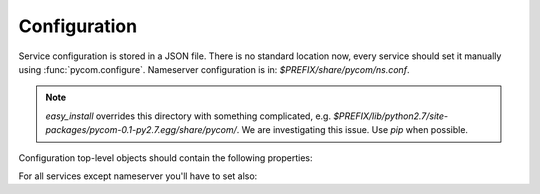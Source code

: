 Configuration
==============

Service configuration is stored in a JSON file.
There is no standard location now, every service should
set it manually using :func:`pycom.configure`. Nameserver
configuration is in: `$PREFIX/share/pycom/ns.conf`.

.. note::

    `easy_install` overrides this directory with something complicated, e.g.
    `$PREFIX/lib/python2.7/site-packages/pycom-0.1-py2.7.egg/share/pycom/`.
    We are investigating this issue. Use `pip` when possible.

Configuration top-level objects should contain the following properties:

.. data:: address

   IP and port to listen on. This address will be reported to the
   nameserver on initialization and should be reachable from other
   services in your system.

   Address is in 0MQ format and looks like: `tcp://host:port`.

    .. note::

       Do not set address to `tcp://127.0.0.1:xxxx` unless all your
       services run on localhost.

.. data:: service

   Service name (e.g. `/com/example/service/name`).
   Must be unique in your system.

For all services except nameserver you'll have to set also:

.. data:: nameserver

   0MQ address of the nameserver (e.g. `tcp://127.0.0.1:2012`).
   You can skip this property only if you have nameserver built into
   your service, e.g.::

        import pycom
        import pycom.apps.nameserver

        # Your service goes here...

   As of PyCOM 0.3, you still need external address for such services.
